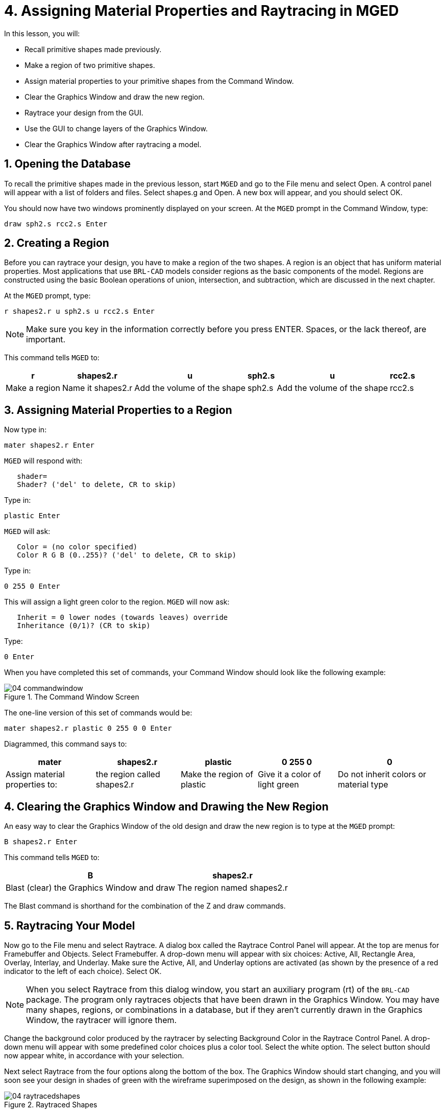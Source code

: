 = 4. Assigning Material Properties and Raytracing in MGED
:sectnums:
:experimental:

In this lesson, you will:

* Recall primitive shapes made previously.
* Make a region of two primitive shapes.
* Assign material properties to your primitive shapes from the Command
  Window.
* Clear the Graphics Window and draw the new region.
* Raytrace your design from the GUI.
* Use the GUI to change layers of the Graphics Window.
* Clear the Graphics Window after raytracing a model.


[[_assigning_material_properties_and_raytracing_opendb]]
== Opening the Database

To recall the primitive shapes made in the previous lesson, start
[app]`MGED` and go to the File menu and select Open.  A control panel
will appear with a list of folders and files.  Select shapes.g and
Open.  A new box will appear, and you should select OK.

You should now have two windows prominently displayed on your screen.
At the [app]`MGED` prompt in the Command Window, type:

[cmd]`draw sph2.s rcc2.s kbd:[Enter]`

[[_create_region]]
== Creating a Region

Before you can raytrace your design, you have to make a region of the
two shapes.  A region is an object that has uniform material
properties.  Most applications that use [app]`BRL-CAD` models consider
regions as the basic components of the model.  Regions are constructed
using the basic Boolean operations of union, intersection, and
subtraction, which are discussed in the next chapter.

At the [app]`MGED` prompt, type:

[cmd]`r shapes2.r u sph2.s u rcc2.s kbd:[Enter]`

[NOTE]
====
Make sure you key in the information correctly before you press ENTER.
Spaces, or the lack thereof, are important.
====

This command tells [app]`MGED` to:

[%header, cols="6*^~", frame="all"]
|===
|r
|shapes2.r
|u
|sph2.s
|u
|rcc2.s

|Make a region
|Name it shapes2.r
|Add the volume of the shape
|sph2.s
|Add the volume of the shape
|rcc2.s
|===

[[_assign_material_prop]]
== Assigning Material Properties to a Region

Now type in:

[cmd]`mater shapes2.r kbd:[Enter]`

[app]`MGED` will respond with:

....
   shader=
   Shader? ('del' to delete, CR to skip)
....

Type in:

[cmd]`plastic kbd:[Enter]`

[app]`MGED` will ask:

....
   Color = (no color specified)
   Color R G B (0..255)? ('del' to delete, CR to skip)
....

Type in:

[cmd]`0 255 0 kbd:[Enter]`

This will assign a light green color to the region. [app]`MGED` will
now ask:

....
   Inherit = 0 lower nodes (towards leaves) override
   Inheritance (0/1)? (CR to skip)
....

Type:

[cmd]`0 kbd:[Enter]`

When you have completed this set of commands, your
Command Window should look like the following example:

.The Command Window Screen
image::lessons:mged/04_commandwindow.png[]

The one-line version of this set of commands would be:

[cmd]`mater shapes2.r plastic 0 255 0 0 kbd:[Enter]`

Diagrammed, this command says to:

[%header, cols="5*^~", frame="all"]
|===
|mater
|shapes2.r
|plastic
|0 255 0
|0

|Assign material properties to:
|the region called shapes2.r
|Make the region of plastic
|Give it a color of light green
|Do not inherit colors or material type
|===

[[_clear_window_new_region]]
== Clearing the Graphics Window and Drawing the New Region

An easy way to clear the Graphics Window of the old design and draw
the new region is to type at the [app]`MGED` prompt:

[cmd]`B shapes2.r kbd:[Enter]`

This command tells [app]`MGED` to:

[%header, cols="2*^~", frame="all"]
|===
|B
|shapes2.r

|Blast (clear) the Graphics Window and draw
|The region named shapes2.r
|===

The Blast command is shorthand for the combination of the Z and draw
commands.

[[_raytrace_model]]
== Raytracing Your Model

Now go to the File menu and select Raytrace.  A dialog box called the
Raytrace Control Panel will appear.  At the top are menus for
Framebuffer and Objects.  Select Framebuffer.  A drop-down menu will
appear with six choices: Active, All, Rectangle Area, Overlay,
Interlay, and Underlay.  Make sure the Active, All, and Underlay
options are activated (as shown by the presence of a red indicator to
the left of each choice). Select OK.

[NOTE]
====
When you select Raytrace from this dialog window, you start an
auxiliary program (rt) of the [app]`BRL-CAD` package.  The program
only raytraces objects that have been drawn in the Graphics Window.
You may have many shapes, regions, or combinations in a database, but
if they aren't currently drawn in the Graphics Window, the raytracer
will ignore them.
====

Change the background color produced by the raytracer by selecting
Background Color in the Raytrace Control Panel.  A drop-down menu will
appear with some predefined color choices plus a color tool.  Select
the white option.  The select button should now appear white, in
accordance with your selection.

Next select Raytrace from the four options along the bottom of
the box.  The Graphics Window should start changing, and you will soon
see your design in shades of green with the wireframe superimposed on
the design, as shown in the following example:

.Raytraced Shapes
image::lessons:mged/04_raytracedshapes.png[]

As we have seen, you can specify the background color for the
raytraced image.

You can also fill the entire framebuffer with the background color.
To do this, select the desired color and then click the fbclear
(framebuffer clear) button at the bottom of the Raytrace Control
Panel.

[[_layers_graphics_window]]
== Changing Layers of the Graphics Window

The Graphics Window of [app]`MGED` is used to display different types
of graphical information: 3D wireframes and 2D pixels (or
images). Conceptually, each type of data occupies a separate layer in
the display.  The 3D wireframes occupy the wireframe layer, while the
2D pixels (images) occupy the framebuffer layer.  These layers can be
thought of as transparencies, and the order in which they are stacked
and displayed can be changed.

As mentioned previously, there is a Framebuffer menu within the
Raytrace Control Panel.  At the top of this menu is a toggle button
labeled Active.  This turns the display of the framebuffer layer on
and off.  Near the bottom of the same menu are three radio buttons:
Overlay, Interlay, and Underlay.  When the underlay mode is selected,
the pixel data are displayed under or behind the vector data.
Conversely, when the overlay mode is selected, the pixel data are in
front of the vector data.  The interlay option is similar to the
overlay mode.  The subtle difference is an advanced topic not covered
here.

[cols="2*^a", frame="none"]
|===
|
.Framebuffer in Underlay Mode
image::lessons:mged/04_raytracedshapes.png[]
|
.Framebuffer in Overlay Mode
image::lessons:mged/04_fb_overlay_mode.png[]
|===

To see how this works, go to the framebuffer menu and select Overlay.
Notice that the wireframe representation disappears.  Where does it
go? If you answered "behind the framebuffer," you would be correct.
To view the model's geometry, you would have to make the framebuffer
inactive or select underlay mode.

The wireframe layer has a yellow dot in the center that marks the
center of the view talked about in Lesson 2.  This allows you to
determine whether the framebuffer is in overlay or underlay mode.  If
you can see the yellow dot, the framebuffer is in underlay mode.  If
you've told [app]`MGED` to draw some geometry and the Graphics Window
seems to remain blank, you are probably seeing a blank framebuffer
masking the wireframe layer.

Note that you can change the view in the wireframe, but the view in
the framebuffer does not automatically update to match.  It is not
possible to directly manipulate the view in the framebuffer.  You must
raytrace again in order to update the framebuffer image.

[[_clear_graphics_window]]
== Clearing the Graphics Window

To completely clear the Graphics Window, you have to handle both the
wireframe and framebuffer layers.  Recall that you can clear the
wireframe layer with the Z command.  For the framebuffer layer, there
is the fbclear button on the Raytrace Control Panel.

In some instances, you may prefer to turn off the framebuffer instead
of clearing it.  When the framebuffer is turned off, [app]`MGED` runs
faster because it doesn't have to redraw the framebuffer each time it
updates the display.  You can turn the framebuffer on and off by
toggling the Active item in the Raytrace Control Panel's framebuffer
menu.

[NOTE]
====
Note that in [app]`BRL-CAD` versions 5.1 and later, turning off the
framebuffer does not destroy the image it contains.  Turning it back
on displays the same image.  However, in earlier versions of the
package, the contents of the framebuffer are lost when it is
turned off.
====

[[_assigning_material_properties_and_raytracing_review]]
== Review

In this lesson you:

* Recalled primitive shapes made previously.
* Made a region of two primitive shapes.
* Assigned material properties to your primitive shapes from the
  Command Window.
* Cleared the Graphics Window and draw the new region.
* Raytraced your design from the GUI.
* Used the GUI to change layers of the Graphics Window.
* Cleared the Graphics Window after raytracing a model.
